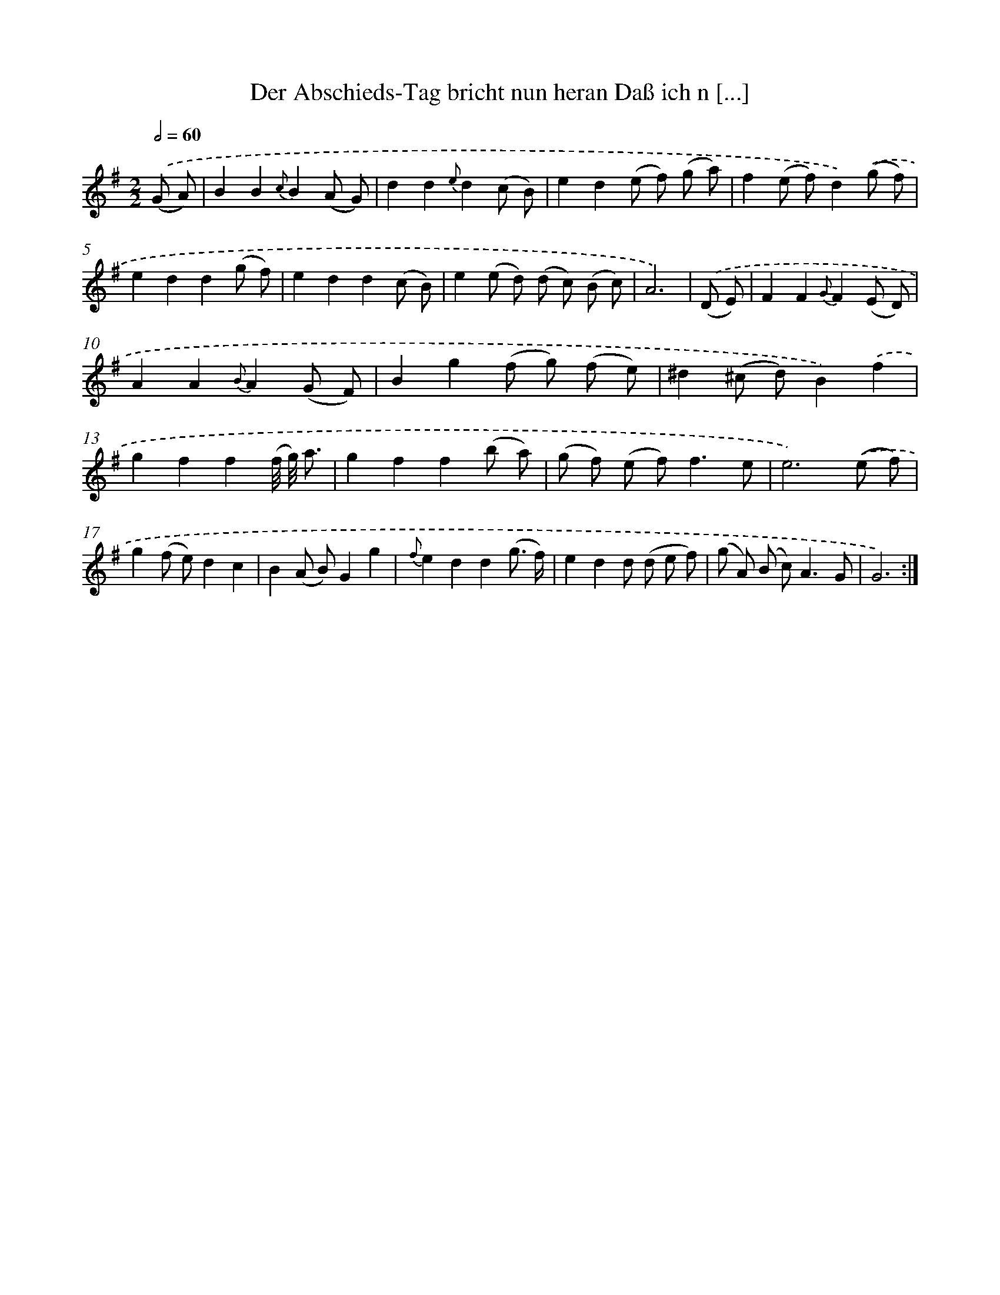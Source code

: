 X: 14905
T: Der Abschieds-Tag bricht nun heran Daß ich n [...]
%%abc-version 2.0
%%abcx-abcm2ps-target-version 5.9.1 (29 Sep 2008)
%%abc-creator hum2abc beta
%%abcx-conversion-date 2018/11/01 14:37:48
%%humdrum-veritas 169311544
%%humdrum-veritas-data 1633025413
%%continueall 1
%%barnumbers 0
L: 1/8
M: 2/2
Q: 1/2=60
K: G clef=treble
.('(G A) [I:setbarnb 1]|
B2B2{c}B2(A G) |
d2d2{e}d2(c B) |
e2d2(e f) (g a) |
f2(e f)d2).('(g f) |
e2d2d2(g f) |
e2d2d2(c B) |
e2(e d) (d c) (B c) |
A6) |
.('(D E) [I:setbarnb 9]|
F2F2{G}F2(E D) |
A2A2{B}A2(G F) |
B2g2(f g) (f e) |
^d2(^c d)B2).('f2 |
g2f2f2(f// g//) a3/ |
g2f2f2(b a) |
(g f) (e f2<)f2e |
e6).('(e f) |
g2(f e)d2c2 |
B2(A B)G2g2 |
{f}e2d2d2(g3/ f/) |
e2d2d (d e f) |
(g A) (B c2<)A2G |
G6) :|]
